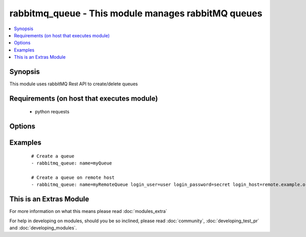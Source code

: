 .. _rabbitmq_queue:


rabbitmq_queue - This module manages rabbitMQ queues
++++++++++++++++++++++++++++++++++++++++++++++++++++

.. versionadded:: 2.0


.. contents::
   :local:
   :depth: 1


Synopsis
--------

This module uses rabbitMQ Rest API to create/delete queues


Requirements (on host that executes module)
-------------------------------------------

  * python requests


Options
-------

.. raw:: html

    <table border=1 cellpadding=4>
    <tr>
    <th class="head">parameter</th>
    <th class="head">required</th>
    <th class="head">default</th>
    <th class="head">choices</th>
    <th class="head">comments</th>
    </tr>
            <tr>
    <td>arguments<br/><div style="font-size: small;"></div></td>
    <td>no</td>
    <td></td>
        <td><ul></ul></td>
        <td><div>extra arguments for queue. If defined this argument is a key/value dictionary</div></td></tr>
            <tr>
    <td>auto_delete<br/><div style="font-size: small;"></div></td>
    <td>no</td>
    <td></td>
        <td><ul><li>yes</li><li>no</li></ul></td>
        <td><div>if the queue should delete itself after all queues/queues unbound from it</div></td></tr>
            <tr>
    <td>auto_expires<br/><div style="font-size: small;"></div></td>
    <td>no</td>
    <td>forever</td>
        <td><ul></ul></td>
        <td><div>How long a queue can be unused before it is automatically deleted (milliseconds)</div></td></tr>
            <tr>
    <td>dead_letter_exchange<br/><div style="font-size: small;"></div></td>
    <td>no</td>
    <td>None</td>
        <td><ul></ul></td>
        <td><div>Optional name of an exchange to which messages will be republished if they</div><div>are rejected or expire</div></td></tr>
            <tr>
    <td>dead_letter_routing_key<br/><div style="font-size: small;"></div></td>
    <td>no</td>
    <td>None</td>
        <td><ul></ul></td>
        <td><div>Optional replacement routing key to use when a message is dead-lettered.</div><div>Original routing key will be used if unset</div></td></tr>
            <tr>
    <td>durable<br/><div style="font-size: small;"></div></td>
    <td>no</td>
    <td>True</td>
        <td><ul><li>yes</li><li>no</li></ul></td>
        <td><div>whether queue is durable or not</div></td></tr>
            <tr>
    <td>login_host<br/><div style="font-size: small;"></div></td>
    <td>no</td>
    <td>localhost</td>
        <td><ul></ul></td>
        <td><div>rabbitMQ host for connection</div></td></tr>
            <tr>
    <td>login_password<br/><div style="font-size: small;"></div></td>
    <td>no</td>
    <td></td>
        <td><ul></ul></td>
        <td><div>rabbitMQ password for connection</div></td></tr>
            <tr>
    <td>login_port<br/><div style="font-size: small;"></div></td>
    <td>no</td>
    <td>15672</td>
        <td><ul></ul></td>
        <td><div>rabbitMQ management api port</div></td></tr>
            <tr>
    <td>login_user<br/><div style="font-size: small;"></div></td>
    <td>no</td>
    <td>guest</td>
        <td><ul></ul></td>
        <td><div>rabbitMQ user for connection</div></td></tr>
            <tr>
    <td>max_length<br/><div style="font-size: small;"></div></td>
    <td>no</td>
    <td>no limit</td>
        <td><ul></ul></td>
        <td><div>How many messages can the queue contain before it starts rejecting</div></td></tr>
            <tr>
    <td>message_ttl<br/><div style="font-size: small;"></div></td>
    <td>no</td>
    <td>forever</td>
        <td><ul></ul></td>
        <td><div>How long a message can live in queue before it is discarded (milliseconds)</div></td></tr>
            <tr>
    <td>name<br/><div style="font-size: small;"></div></td>
    <td>yes</td>
    <td></td>
        <td><ul></ul></td>
        <td><div>Name of the queue to create</div></td></tr>
            <tr>
    <td>state<br/><div style="font-size: small;"></div></td>
    <td>no</td>
    <td>present</td>
        <td><ul><li>present</li><li>absent</li></ul></td>
        <td><div>Whether the queue should be present or absent</div><div>Only present implemented atm</div></td></tr>
            <tr>
    <td>vhost<br/><div style="font-size: small;"></div></td>
    <td>no</td>
    <td>/</td>
        <td><ul></ul></td>
        <td><div>rabbitMQ virtual host</div></td></tr>
        </table>
    </br>



Examples
--------

 ::

    # Create a queue
    - rabbitmq_queue: name=myQueue
    
    # Create a queue on remote host
    - rabbitmq_queue: name=myRemoteQueue login_user=user login_password=secret login_host=remote.example.org




    
This is an Extras Module
------------------------

For more information on what this means please read :doc:`modules_extra`

    
For help in developing on modules, should you be so inclined, please read :doc:`community`, :doc:`developing_test_pr` and :doc:`developing_modules`.

